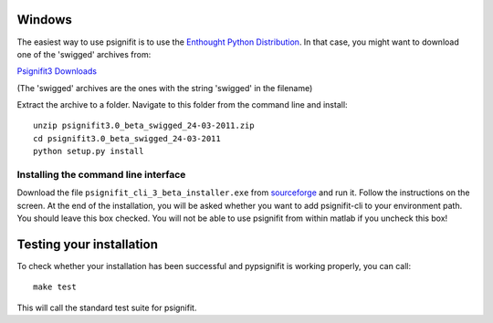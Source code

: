 Windows
=======

The easiest way to use psignifit is to use the `Enthought Python Distribution <http://www.enthought.com/products/epd.php>`_.
In that case, you might want to download one of the 'swigged' archives from:

`Psignifit3 Downloads <http://sourceforge.net/.projects/psignifit/files/>`_

(The 'swigged' archives are the ones with the string 'swigged' in the filename)

Extract the archive to a folder. Navigate to this folder from the command line and install::

    unzip psignifit3.0_beta_swigged_24-03-2011.zip
    cd psignifit3.0_beta_swigged_24-03-2011
    python setup.py install


Installing the command line interface
-------------------------------------

Download the file ``psignifit_cli_3_beta_installer.exe`` from
`sourceforge <http://sourceforge.net/projects/psignifit/files/>`_ and run it.
Follow the instructions on the screen. At the end of the installation, you will be asked whether
you want to add psignifit-cli to your environment path. You should leave this box checked. You
will not be able to use psignifit from within matlab if you uncheck this box!


Testing your installation
=========================

To check whether your installation has been successful and pypsignifit is working properly, you can call::

    make test

This will call the standard test suite for psignifit.


